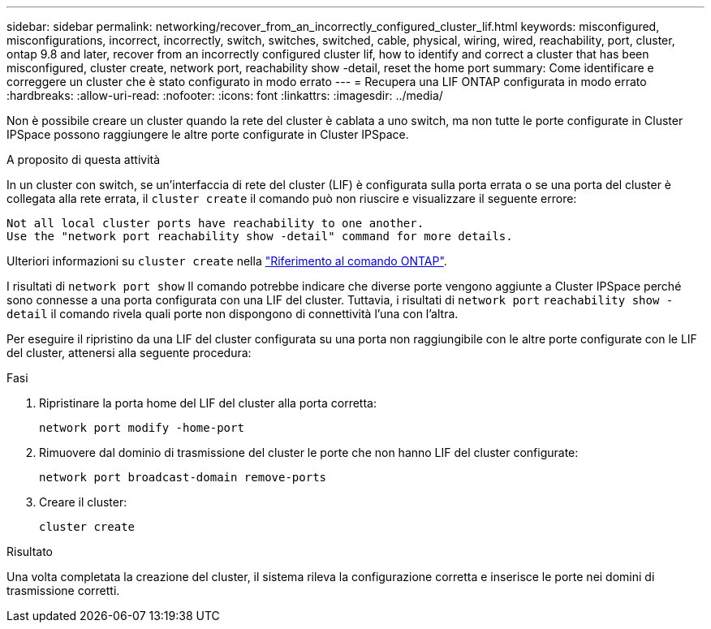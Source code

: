 ---
sidebar: sidebar 
permalink: networking/recover_from_an_incorrectly_configured_cluster_lif.html 
keywords: misconfigured, misconfigurations, incorrect, incorrectly, switch, switches, switched, cable, physical, wiring, wired, reachability, port, cluster, ontap 9.8 and later, recover from an incorrectly configured cluster lif, how to identify and correct a cluster that has been misconfigured, cluster create, network port, reachability show -detail, reset the home port 
summary: Come identificare e correggere un cluster che è stato configurato in modo errato 
---
= Recupera una LIF ONTAP configurata in modo errato
:hardbreaks:
:allow-uri-read: 
:nofooter: 
:icons: font
:linkattrs: 
:imagesdir: ../media/


[role="lead"]
Non è possibile creare un cluster quando la rete del cluster è cablata a uno switch, ma non tutte le porte configurate in Cluster IPSpace possono raggiungere le altre porte configurate in Cluster IPSpace.

.A proposito di questa attività
In un cluster con switch, se un'interfaccia di rete del cluster (LIF) è configurata sulla porta errata o se una porta del cluster è collegata alla rete errata, il `cluster create` il comando può non riuscire e visualizzare il seguente errore:

....
Not all local cluster ports have reachability to one another.
Use the "network port reachability show -detail" command for more details.
....
Ulteriori informazioni su `cluster create` nella link:https://docs.netapp.com/us-en/ontap-cli/cluster-create.html["Riferimento al comando ONTAP"^].

I risultati di `network port show` Il comando potrebbe indicare che diverse porte vengono aggiunte a Cluster IPSpace perché sono connesse a una porta configurata con una LIF del cluster. Tuttavia, i risultati di `network port` `reachability show -detail` il comando rivela quali porte non dispongono di connettività l'una con l'altra.

Per eseguire il ripristino da una LIF del cluster configurata su una porta non raggiungibile con le altre porte configurate con le LIF del cluster, attenersi alla seguente procedura:

.Fasi
. Ripristinare la porta home del LIF del cluster alla porta corretta:
+
....
network port modify -home-port
....
. Rimuovere dal dominio di trasmissione del cluster le porte che non hanno LIF del cluster configurate:
+
....
network port broadcast-domain remove-ports
....
. Creare il cluster:
+
....
cluster create
....


.Risultato
Una volta completata la creazione del cluster, il sistema rileva la configurazione corretta e inserisce le porte nei domini di trasmissione corretti.
